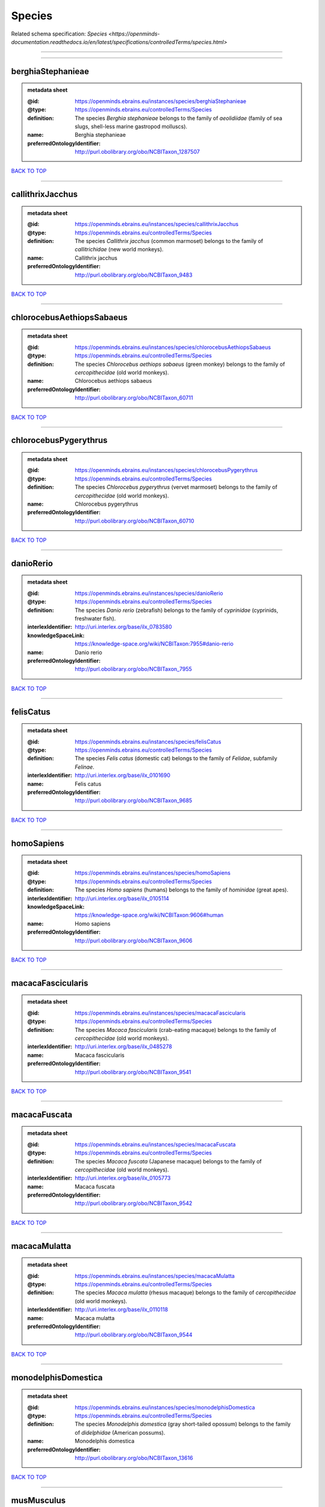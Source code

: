 #######
Species
#######

Related schema specification: `Species <https://openminds-documentation.readthedocs.io/en/latest/specifications/controlledTerms/species.html>`

------------

------------

berghiaStephanieae
------------------

.. admonition:: metadata sheet

   :@id: https://openminds.ebrains.eu/instances/species/berghiaStephanieae
   :@type: https://openminds.ebrains.eu/controlledTerms/Species
   :definition: The species *Berghia stephanieae* belongs to the family of *aeolidiidae* (family of sea slugs, shell-less marine gastropod molluscs).
   :name: Berghia stephanieae
   :preferredOntologyIdentifier: http://purl.obolibrary.org/obo/NCBITaxon_1287507

`BACK TO TOP <Species_>`_

------------

callithrixJacchus
-----------------

.. admonition:: metadata sheet

   :@id: https://openminds.ebrains.eu/instances/species/callithrixJacchus
   :@type: https://openminds.ebrains.eu/controlledTerms/Species
   :definition: The species *Callithrix jacchus* (common marmoset) belongs to the family of *callitrichidae* (new world monkeys).
   :name: Callithrix jacchus
   :preferredOntologyIdentifier: http://purl.obolibrary.org/obo/NCBITaxon_9483

`BACK TO TOP <Species_>`_

------------

chlorocebusAethiopsSabaeus
--------------------------

.. admonition:: metadata sheet

   :@id: https://openminds.ebrains.eu/instances/species/chlorocebusAethiopsSabaeus
   :@type: https://openminds.ebrains.eu/controlledTerms/Species
   :definition: The species *Chlorocebus aethiops sabaeus* (green monkey) belongs to the family of *cercopithecidae* (old world monkeys).
   :name: Chlorocebus aethiops sabaeus
   :preferredOntologyIdentifier: http://purl.obolibrary.org/obo/NCBITaxon_60711

`BACK TO TOP <Species_>`_

------------

chlorocebusPygerythrus
----------------------

.. admonition:: metadata sheet

   :@id: https://openminds.ebrains.eu/instances/species/chlorocebusPygerythrus
   :@type: https://openminds.ebrains.eu/controlledTerms/Species
   :definition: The species *Chlorocebus pygerythrus* (vervet marmoset) belongs to the family of *cercopithecidae* (old world monkeys).
   :name: Chlorocebus pygerythrus
   :preferredOntologyIdentifier: http://purl.obolibrary.org/obo/NCBITaxon_60710

`BACK TO TOP <Species_>`_

------------

danioRerio
----------

.. admonition:: metadata sheet

   :@id: https://openminds.ebrains.eu/instances/species/danioRerio
   :@type: https://openminds.ebrains.eu/controlledTerms/Species
   :definition: The species *Danio rerio* (zebrafish) belongs to the family of *cyprinidae* (cyprinids, freshwater fish).
   :interlexIdentifier: http://uri.interlex.org/base/ilx_0783580
   :knowledgeSpaceLink: https://knowledge-space.org/wiki/NCBITaxon:7955#danio-rerio
   :name: Danio rerio
   :preferredOntologyIdentifier: http://purl.obolibrary.org/obo/NCBITaxon_7955

`BACK TO TOP <Species_>`_

------------

felisCatus
----------

.. admonition:: metadata sheet

   :@id: https://openminds.ebrains.eu/instances/species/felisCatus
   :@type: https://openminds.ebrains.eu/controlledTerms/Species
   :definition: The species *Felis catus* (domestic cat) belongs to the family of *Felidae*, subfamily *Felinae*.
   :interlexIdentifier: http://uri.interlex.org/base/ilx_0101690
   :name: Felis catus
   :preferredOntologyIdentifier: http://purl.obolibrary.org/obo/NCBITaxon_9685

`BACK TO TOP <Species_>`_

------------

homoSapiens
-----------

.. admonition:: metadata sheet

   :@id: https://openminds.ebrains.eu/instances/species/homoSapiens
   :@type: https://openminds.ebrains.eu/controlledTerms/Species
   :definition: The species *Homo sapiens* (humans) belongs to the family of *hominidae* (great apes).
   :interlexIdentifier: http://uri.interlex.org/base/ilx_0105114
   :knowledgeSpaceLink: https://knowledge-space.org/wiki/NCBITaxon:9606#human
   :name: Homo sapiens
   :preferredOntologyIdentifier: http://purl.obolibrary.org/obo/NCBITaxon_9606

`BACK TO TOP <Species_>`_

------------

macacaFascicularis
------------------

.. admonition:: metadata sheet

   :@id: https://openminds.ebrains.eu/instances/species/macacaFascicularis
   :@type: https://openminds.ebrains.eu/controlledTerms/Species
   :definition: The species *Macaca fascicularis* (crab-eating macaque) belongs to the family of *cercopithecidae* (old world monkeys).
   :interlexIdentifier: http://uri.interlex.org/base/ilx_0485278
   :name: Macaca fascicularis
   :preferredOntologyIdentifier: http://purl.obolibrary.org/obo/NCBITaxon_9541

`BACK TO TOP <Species_>`_

------------

macacaFuscata
-------------

.. admonition:: metadata sheet

   :@id: https://openminds.ebrains.eu/instances/species/macacaFuscata
   :@type: https://openminds.ebrains.eu/controlledTerms/Species
   :definition: The species *Macaca fuscata* (Japanese macaque) belongs to the family of *cercopithecidae* (old world monkeys).
   :interlexIdentifier: http://uri.interlex.org/base/ilx_0105773
   :name: Macaca fuscata
   :preferredOntologyIdentifier: http://purl.obolibrary.org/obo/NCBITaxon_9542

`BACK TO TOP <Species_>`_

------------

macacaMulatta
-------------

.. admonition:: metadata sheet

   :@id: https://openminds.ebrains.eu/instances/species/macacaMulatta
   :@type: https://openminds.ebrains.eu/controlledTerms/Species
   :definition: The species *Macaca mulatta* (rhesus macaque) belongs to the family of *cercopithecidae* (old world monkeys).
   :interlexIdentifier: http://uri.interlex.org/base/ilx_0110118
   :name: Macaca mulatta
   :preferredOntologyIdentifier: http://purl.obolibrary.org/obo/NCBITaxon_9544

`BACK TO TOP <Species_>`_

------------

monodelphisDomestica
--------------------

.. admonition:: metadata sheet

   :@id: https://openminds.ebrains.eu/instances/species/monodelphisDomestica
   :@type: https://openminds.ebrains.eu/controlledTerms/Species
   :definition: The species *Monodelphis domestica* (gray short-tailed opossum) belongs to the family of *didelphidae* (American possums).
   :name: Monodelphis domestica
   :preferredOntologyIdentifier: http://purl.obolibrary.org/obo/NCBITaxon_13616

`BACK TO TOP <Species_>`_

------------

musMusculus
-----------

.. admonition:: metadata sheet

   :@id: https://openminds.ebrains.eu/instances/species/musMusculus
   :@type: https://openminds.ebrains.eu/controlledTerms/Species
   :definition: The species *Mus musculus* (house mouse) belongs to the family of *muridae* (murids).
   :interlexIdentifier: http://uri.interlex.org/base/ilx_0107134
   :knowledgeSpaceLink: https://knowledge-space.org/wiki/NCBITaxon:10090#mouse
   :name: Mus musculus
   :preferredOntologyIdentifier: http://purl.obolibrary.org/obo/NCBITaxon_10090

`BACK TO TOP <Species_>`_

------------

mustelaPutorius
---------------

.. admonition:: metadata sheet

   :@id: https://openminds.ebrains.eu/instances/species/mustelaPutorius
   :@type: https://openminds.ebrains.eu/controlledTerms/Species
   :definition: The species *Mustela putorius* (European polecat) belongs to the family of *mustelidae* (mustelids).
   :name: Mustela putorius
   :preferredOntologyIdentifier: http://purl.obolibrary.org/obo/NCBITaxon_9668

`BACK TO TOP <Species_>`_

------------

mustelaPutoriusFuro
-------------------

.. admonition:: metadata sheet

   :@id: https://openminds.ebrains.eu/instances/species/mustelaPutoriusFuro
   :@type: https://openminds.ebrains.eu/controlledTerms/Species
   :definition: The species *Mustela putorius furo* (domestic ferret) belongs to the family of *mustelidae* (mustelids).
   :interlexIdentifier: http://uri.interlex.org/base/ilx_0104165
   :name: Mustela putorius furo
   :preferredOntologyIdentifier: http://purl.obolibrary.org/obo/NCBITaxon_9669

`BACK TO TOP <Species_>`_

------------

ovisAries
---------

.. admonition:: metadata sheet

   :@id: https://openminds.ebrains.eu/instances/species/ovisAries
   :@type: https://openminds.ebrains.eu/controlledTerms/Species
   :definition: The species *Ovis aries* (domestic sheep) belongs to the family of bovidae (bovids).
   :name: Ovis aries
   :preferredOntologyIdentifier: http://purl.obolibrary.org/obo/NCBITaxon_9940

`BACK TO TOP <Species_>`_

------------

rattusNorvegicus
----------------

.. admonition:: metadata sheet

   :@id: https://openminds.ebrains.eu/instances/species/rattusNorvegicus
   :@type: https://openminds.ebrains.eu/controlledTerms/Species
   :definition: The species *Rattus norvegicus* (brown rat) belongs to the family of *muridae* (murids).
   :interlexIdentifier: http://uri.interlex.org/base/ilx_0109658
   :knowledgeSpaceLink: https://knowledge-space.org/wiki/NCBITaxon:10116#rat
   :name: Rattus norvegicus
   :preferredOntologyIdentifier: http://purl.obolibrary.org/obo/NCBITaxon_10116

`BACK TO TOP <Species_>`_

------------

susScrofaDomesticus
-------------------

.. admonition:: metadata sheet

   :@id: https://openminds.ebrains.eu/instances/species/susScrofaDomesticus
   :@type: https://openminds.ebrains.eu/controlledTerms/Species
   :definition: The species *Sus scrofa domesticus* (domestic pig) belongs to the family of suidae (suids).
   :interlexIdentifier: http://uri.interlex.org/ilx_0739770
   :knowledgeSpaceLink: https://knowledge-space.org/wiki/NCBITaxon:9825#sus-scrofa-domesticus
   :name: Sus scrofa domesticus
   :preferredOntologyIdentifier: http://purl.obolibrary.org/obo/NCBITaxon_9825

`BACK TO TOP <Species_>`_

------------

trachemysScriptaElegans
-----------------------

.. admonition:: metadata sheet

   :@id: https://openminds.ebrains.eu/instances/species/trachemysScriptaElegans
   :@type: https://openminds.ebrains.eu/controlledTerms/Species
   :definition: The red-eared slider or red-eared terrapin (Trachemys scripta elegans) is a subspecies of the pond slider (Trachemys scripta), a semiaquatic turtle belonging to the family Emydidae ([Wikipedia](https://en.wikipedia.org/wiki/Red-eared_slider)).
   :name: Trachemys scripta elegans
   :preferredOntologyIdentifier: http://purl.obolibrary.org/obo/NCBITaxon_31138

`BACK TO TOP <Species_>`_

------------

